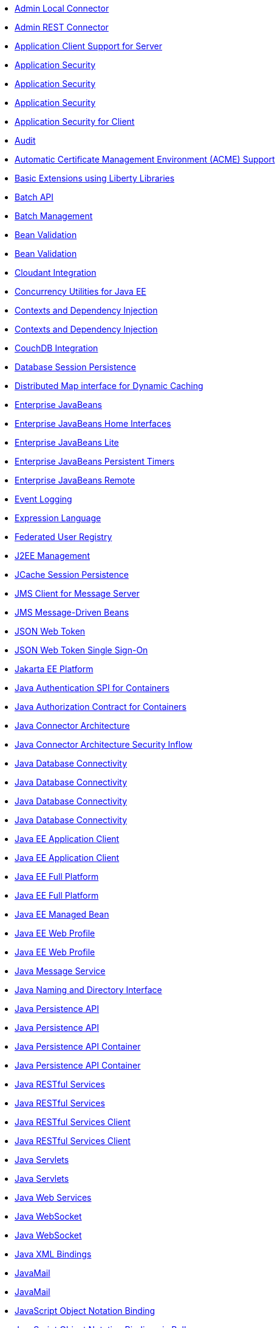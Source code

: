 ** xref:feature/localConnector-1.0.adoc[Admin Local Connector]
** xref:feature/restConnector-2.0.adoc[Admin REST Connector]
** xref:feature/appClientSupport-1.0.adoc[Application Client Support for Server]
** xref:feature/appSecurity-1.0.adoc[Application Security]
** xref:feature/appSecurity-2.0.adoc[Application Security]
** xref:feature/appSecurity-3.0.adoc[Application Security]
** xref:feature/appSecurityClient-1.0.adoc[Application Security for Client]
** xref:feature/audit-1.0.adoc[Audit]
** xref:feature/acmeCA-2.0.adoc[Automatic Certificate Management Environment (ACME) Support]
** xref:feature/bells-1.0.adoc[Basic Extensions using Liberty Libraries]
** xref:feature/batch-1.0.adoc[Batch API]
** xref:feature/batchManagement-1.0.adoc[Batch Management]
** xref:feature/beanValidation-1.1.adoc[Bean Validation]
** xref:feature/beanValidation-2.0.adoc[Bean Validation]
** xref:feature/cloudant-1.0.adoc[Cloudant Integration]
** xref:feature/concurrent-1.0.adoc[Concurrency Utilities for Java EE]
** xref:feature/cdi-1.2.adoc[Contexts and Dependency Injection]
** xref:feature/cdi-2.0.adoc[Contexts and Dependency Injection]
** xref:feature/couchdb-1.0.adoc[CouchDB Integration]
** xref:feature/sessionDatabase-1.0.adoc[Database Session Persistence]
** xref:feature/distributedMap-1.0.adoc[Distributed Map interface for Dynamic Caching]
** xref:feature/ejb-3.2.adoc[Enterprise JavaBeans]
** xref:feature/ejbHome-3.2.adoc[Enterprise JavaBeans Home Interfaces]
** xref:feature/ejbLite-3.2.adoc[Enterprise JavaBeans Lite]
** xref:feature/ejbPersistentTimer-3.2.adoc[Enterprise JavaBeans Persistent Timers]
** xref:feature/ejbRemote-3.2.adoc[Enterprise JavaBeans Remote]
** xref:feature/eventLogging-1.0.adoc[Event Logging]
** xref:feature/el-3.0.adoc[Expression Language]
** xref:feature/federatedRegistry-1.0.adoc[Federated User Registry]
** xref:feature/j2eeManagement-1.1.adoc[J2EE Management]
** xref:feature/sessionCache-1.0.adoc[JCache Session Persistence]
** xref:feature/wasJmsClient-2.0.adoc[JMS Client for Message Server]
** xref:feature/jmsMdb-3.2.adoc[JMS Message-Driven Beans]
** xref:feature/jwt-1.0.adoc[JSON Web Token]
** xref:feature/jwtSso-1.0.adoc[JSON Web Token Single Sign-On]
** xref:feature/jakartaee-8.0.adoc[Jakarta EE Platform]
** xref:feature/jaspic-1.1.adoc[Java Authentication SPI for Containers]
** xref:feature/jacc-1.5.adoc[Java Authorization Contract for Containers]
** xref:feature/jca-1.7.adoc[Java Connector Architecture]
** xref:feature/jcaInboundSecurity-1.0.adoc[Java Connector Architecture Security Inflow]
** xref:feature/jdbc-4.0.adoc[Java Database Connectivity]
** xref:feature/jdbc-4.1.adoc[Java Database Connectivity]
** xref:feature/jdbc-4.2.adoc[Java Database Connectivity]
** xref:feature/jdbc-4.3.adoc[Java Database Connectivity]
** xref:feature/javaeeClient-7.0.adoc[Java EE Application Client]
** xref:feature/javaeeClient-8.0.adoc[Java EE Application Client]
** xref:feature/javaee-7.0.adoc[Java EE Full Platform]
** xref:feature/javaee-8.0.adoc[Java EE Full Platform]
** xref:feature/managedBeans-1.0.adoc[Java EE Managed Bean]
** xref:feature/webProfile-7.0.adoc[Java EE Web Profile]
** xref:feature/webProfile-8.0.adoc[Java EE Web Profile]
** xref:feature/jms-2.0.adoc[Java Message Service]
** xref:feature/jndi-1.0.adoc[Java Naming and Directory Interface]
** xref:feature/jpa-2.1.adoc[Java Persistence API]
** xref:feature/jpa-2.2.adoc[Java Persistence API]
** xref:feature/jpaContainer-2.1.adoc[Java Persistence API Container]
** xref:feature/jpaContainer-2.2.adoc[Java Persistence API Container]
** xref:feature/jaxrs-2.0.adoc[Java RESTful Services]
** xref:feature/jaxrs-2.1.adoc[Java RESTful Services]
** xref:feature/jaxrsClient-2.0.adoc[Java RESTful Services Client]
** xref:feature/jaxrsClient-2.1.adoc[Java RESTful Services Client]
** xref:feature/servlet-3.1.adoc[Java Servlets]
** xref:feature/servlet-4.0.adoc[Java Servlets]
** xref:feature/jaxws-2.2.adoc[Java Web Services]
** xref:feature/websocket-1.0.adoc[Java WebSocket]
** xref:feature/websocket-1.1.adoc[Java WebSocket]
** xref:feature/jaxb-2.2.adoc[Java XML Bindings]
** xref:feature/javaMail-1.5.adoc[JavaMail]
** xref:feature/javaMail-1.6.adoc[JavaMail]
** xref:feature/jsonb-1.0.adoc[JavaScript Object Notation Binding]
** xref:feature/jsonbContainer-1.0.adoc[JavaScript Object Notation Binding via Bells]
** xref:feature/jsonp-1.0.adoc[JavaScript Object Notation Processing]
** xref:feature/jsonp-1.1.adoc[JavaScript Object Notation Processing]
** xref:feature/jsonpContainer-1.1.adoc[JavaScript Object Notation Processing via Bells]
** xref:feature/json-1.0.adoc[JavaScript Object Notation for Java]
** xref:feature/jsf-2.2.adoc[JavaServer Faces]
** xref:feature/jsf-2.3.adoc[JavaServer Faces]
** xref:feature/jsfContainer-2.2.adoc[JavaServer Faces Container]
** xref:feature/jsfContainer-2.3.adoc[JavaServer Faces Container]
** xref:feature/jsp-2.2.adoc[JavaServer Pages]
** xref:feature/jsp-2.3.adoc[JavaServer Pages]
** xref:feature/constrainedDelegation-1.0.adoc[Kerberos Constrained Delegation for SPNEGO]
** xref:feature/ldapRegistry-3.0.adoc[LDAP User Registry]
** xref:feature/kernel.adoc[Liberty Kernel]
** xref:feature/logstashCollector-1.0.adoc[Logstash Collector]
** xref:feature/wasJmsServer-1.0.adoc[Message Server]
** xref:feature/wasJmsSecurity-1.0.adoc[Message Server Security]
** xref:feature/mdb-3.2.adoc[Message-Driven Beans]
** xref:feature/microProfile-1.0.adoc[MicroProfile]
** xref:feature/microProfile-1.2.adoc[MicroProfile]
** xref:feature/microProfile-1.3.adoc[MicroProfile]
** xref:feature/microProfile-1.4.adoc[MicroProfile]
** xref:feature/microProfile-2.0.adoc[MicroProfile]
** xref:feature/microProfile-2.1.adoc[MicroProfile]
** xref:feature/microProfile-2.2.adoc[MicroProfile]
** xref:feature/microProfile-3.0.adoc[MicroProfile]
** xref:feature/microProfile-3.2.adoc[MicroProfile]
** xref:feature/microProfile-3.3.adoc[MicroProfile]
** xref:feature/mpConfig-1.1.adoc[MicroProfile Config]
** xref:feature/mpConfig-1.2.adoc[MicroProfile Config]
** xref:feature/mpConfig-1.3.adoc[MicroProfile Config]
** xref:feature/mpConfig-1.4.adoc[MicroProfile Config]
** xref:feature/mpContextPropagation-1.0.adoc[MicroProfile Context Propagation]
** xref:feature/mpFaultTolerance-1.0.adoc[MicroProfile Fault Tolerance]
** xref:feature/mpFaultTolerance-1.1.adoc[MicroProfile Fault Tolerance]
** xref:feature/mpFaultTolerance-2.0.adoc[MicroProfile Fault Tolerance]
** xref:feature/mpFaultTolerance-2.1.adoc[MicroProfile Fault Tolerance]
** xref:feature/mpGraphQL-1.0.adoc[MicroProfile GraphQL]
** xref:feature/mpHealth-1.0.adoc[MicroProfile Health]
** xref:feature/mpHealth-2.0.adoc[MicroProfile Health]
** xref:feature/mpHealth-2.1.adoc[MicroProfile Health]
** xref:feature/mpHealth-2.2.adoc[MicroProfile Health]
** xref:feature/mpJwt-1.0.adoc[MicroProfile JSON Web Token]
** xref:feature/mpJwt-1.1.adoc[MicroProfile JSON Web Token]
** xref:feature/mpMetrics-1.0.adoc[MicroProfile Metrics]
** xref:feature/mpMetrics-1.1.adoc[MicroProfile Metrics]
** xref:feature/mpMetrics-2.0.adoc[MicroProfile Metrics]
** xref:feature/mpMetrics-2.2.adoc[MicroProfile Metrics]
** xref:feature/mpMetrics-2.3.adoc[MicroProfile Metrics]
** xref:feature/mpOpenAPI-1.0.adoc[MicroProfile OpenAPI]
** xref:feature/mpOpenAPI-1.1.adoc[MicroProfile OpenAPI]
** xref:feature/mpOpenTracing-1.0.adoc[MicroProfile OpenTracing]
** xref:feature/mpOpenTracing-1.1.adoc[MicroProfile OpenTracing]
** xref:feature/mpOpenTracing-1.2.adoc[MicroProfile OpenTracing]
** xref:feature/mpOpenTracing-1.3.adoc[MicroProfile OpenTracing]
** xref:feature/mpReactiveMessaging-1.0.adoc[MicroProfile Reactive Messaging]
** xref:feature/mpReactiveStreams-1.0.adoc[MicroProfile Reactive Streams]
** xref:feature/mpRestClient-1.0.adoc[MicroProfile Rest Client]
** xref:feature/mpRestClient-1.1.adoc[MicroProfile Rest Client]
** xref:feature/mpRestClient-1.2.adoc[MicroProfile Rest Client]
** xref:feature/mpRestClient-1.3.adoc[MicroProfile Rest Client]
** xref:feature/mpRestClient-1.4.adoc[MicroProfile Rest Client]
** xref:feature/mongodb-2.0.adoc[MongoDB Integration]
** xref:feature/oauth-2.0.adoc[OAuth]
** xref:feature/osgiConsole-1.0.adoc[OSGi Debug Console]
** xref:feature/openapi-3.1.adoc[OpenAPI]
** xref:feature/openid-2.0.adoc[OpenID]
** xref:feature/openidConnectClient-1.0.adoc[OpenID Connect Client]
** xref:feature/openidConnectServer-1.0.adoc[OpenID Connect Provider]
** xref:feature/opentracing-1.0.adoc[Opentracing]
** xref:feature/opentracing-1.1.adoc[Opentracing]
** xref:feature/opentracing-1.2.adoc[Opentracing]
** xref:feature/opentracing-1.3.adoc[Opentracing]
** xref:feature/passwordUtilities-1.0.adoc[Password Utilities]
** xref:feature/monitor-1.0.adoc[Performance Monitoring]
** xref:feature/requestTiming-1.0.adoc[Request Timing]
** xref:feature/samlWeb-2.0.adoc[SAML Web Single Sign-On]
** xref:feature/sipServlet-1.1.adoc[SIP Servlet]
** xref:feature/ssl-1.0.adoc[Secure Socket Layer]
** xref:feature/spnego-1.0.adoc[Simple and Protected GSSAPI Negotiation Mechanism]
** xref:feature/socialLogin-1.0.adoc[Social Media Login]
** xref:feature/springBoot-1.5.adoc[Spring Boot Support]
** xref:feature/springBoot-2.0.adoc[Spring Boot Support]
** xref:feature/transportSecurity-1.0.adoc[Transport Security]
** xref:feature/wsAtomicTransaction-1.2.adoc[WS-AT Service]
** xref:feature/wsSecuritySaml-1.1.adoc[WSSecurity SAML]
** xref:feature/webCache-1.0.adoc[Web Response Cache]
** xref:feature/wsSecurity-1.1.adoc[Web Service Security]

